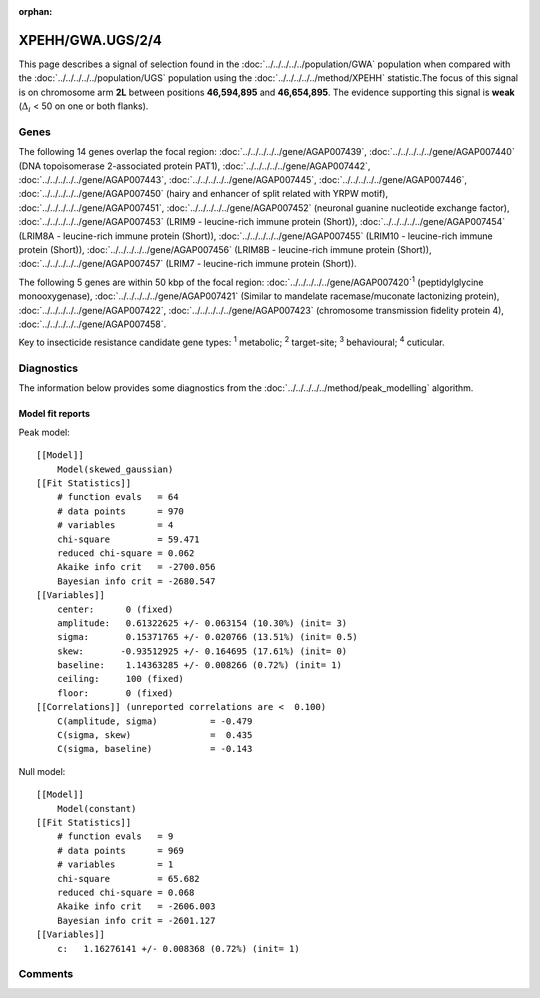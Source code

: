 :orphan:




XPEHH/GWA.UGS/2/4
=================

This page describes a signal of selection found in the
:doc:`../../../../../population/GWA` population
when compared with the :doc:`../../../../../population/UGS` population
using the :doc:`../../../../../method/XPEHH` statistic.The focus of this signal is on chromosome arm
**2L** between positions **46,594,895** and
**46,654,895**.
The evidence supporting this signal is
**weak** (:math:`\Delta_{i}` < 50 on one or both flanks).





.. raw:: html
    :file: peak_location.html

.. raw:: html

    <div class='bokeh-figure figure'><p class='caption'>
    <strong>Signal location</strong>. Blue markers show the values of the selection statistic.
    The dashed black line shows the fitted peak model. The shaded red area shows the focus of the
    selection signal. The shaded blue area shows the genomic region in linkage with the
    selection event. Use the mouse wheel or the controls at the top right of the plot to zoom
    in, and hover over genes to see gene names and descriptions.
    </p></div>

Genes
-----


The following 14 genes overlap the focal region: :doc:`../../../../../gene/AGAP007439`,  :doc:`../../../../../gene/AGAP007440` (DNA topoisomerase 2-associated protein PAT1),  :doc:`../../../../../gene/AGAP007442`,  :doc:`../../../../../gene/AGAP007443`,  :doc:`../../../../../gene/AGAP007445`,  :doc:`../../../../../gene/AGAP007446`,  :doc:`../../../../../gene/AGAP007450` (hairy and enhancer of split related with YRPW motif),  :doc:`../../../../../gene/AGAP007451`,  :doc:`../../../../../gene/AGAP007452` (neuronal guanine nucleotide exchange factor),  :doc:`../../../../../gene/AGAP007453` (LRIM9 - leucine-rich immune protein (Short)),  :doc:`../../../../../gene/AGAP007454` (LRIM8A - leucine-rich immune protein (Short)),  :doc:`../../../../../gene/AGAP007455` (LRIM10 - leucine-rich immune protein (Short)),  :doc:`../../../../../gene/AGAP007456` (LRIM8B - leucine-rich immune protein (Short)),  :doc:`../../../../../gene/AGAP007457` (LRIM7 - leucine-rich immune protein (Short)).



The following 5 genes are within 50 kbp of the focal
region: :doc:`../../../../../gene/AGAP007420`:sup:`1` (peptidylglycine monooxygenase),  :doc:`../../../../../gene/AGAP007421` (Similar to mandelate racemase/muconate lactonizing protein),  :doc:`../../../../../gene/AGAP007422`,  :doc:`../../../../../gene/AGAP007423` (chromosome transmission fidelity protein 4),  :doc:`../../../../../gene/AGAP007458`.


Key to insecticide resistance candidate gene types: :sup:`1` metabolic;
:sup:`2` target-site; :sup:`3` behavioural; :sup:`4` cuticular.



Diagnostics
-----------

The information below provides some diagnostics from the
:doc:`../../../../../method/peak_modelling` algorithm.

.. raw:: html

    <div class="figure">
    <img src="../../../../../_static/data/signal/XPEHH/GWA.UGS/2/4/peak_finding.png"/>
    <p class="caption"><strong>Selection signal in context</strong>. @@TODO</p>
    </div>

.. raw:: html

    <div class="figure">
    <img src="../../../../../_static/data/signal/XPEHH/GWA.UGS/2/4/peak_targetting.png"/>
    <p class="caption"><strong>Peak targetting</strong>. @@TODO</p>
    </div>

.. raw:: html

    <div class="figure">
    <img src="../../../../../_static/data/signal/XPEHH/GWA.UGS/2/4/peak_fit.png"/>
    <p class="caption"><strong>Peak fitting diagnostics</strong>. @@TODO</p>
    </div>

Model fit reports
~~~~~~~~~~~~~~~~~

Peak model::

    [[Model]]
        Model(skewed_gaussian)
    [[Fit Statistics]]
        # function evals   = 64
        # data points      = 970
        # variables        = 4
        chi-square         = 59.471
        reduced chi-square = 0.062
        Akaike info crit   = -2700.056
        Bayesian info crit = -2680.547
    [[Variables]]
        center:      0 (fixed)
        amplitude:   0.61322625 +/- 0.063154 (10.30%) (init= 3)
        sigma:       0.15371765 +/- 0.020766 (13.51%) (init= 0.5)
        skew:       -0.93512925 +/- 0.164695 (17.61%) (init= 0)
        baseline:    1.14363285 +/- 0.008266 (0.72%) (init= 1)
        ceiling:     100 (fixed)
        floor:       0 (fixed)
    [[Correlations]] (unreported correlations are <  0.100)
        C(amplitude, sigma)          = -0.479 
        C(sigma, skew)               =  0.435 
        C(sigma, baseline)           = -0.143 


Null model::

    [[Model]]
        Model(constant)
    [[Fit Statistics]]
        # function evals   = 9
        # data points      = 969
        # variables        = 1
        chi-square         = 65.682
        reduced chi-square = 0.068
        Akaike info crit   = -2606.003
        Bayesian info crit = -2601.127
    [[Variables]]
        c:   1.16276141 +/- 0.008368 (0.72%) (init= 1)



Comments
--------


.. raw:: html

    <div id="disqus_thread"></div>
    <script>
    
    (function() { // DON'T EDIT BELOW THIS LINE
    var d = document, s = d.createElement('script');
    s.src = 'https://agam-selection-atlas.disqus.com/embed.js';
    s.setAttribute('data-timestamp', +new Date());
    (d.head || d.body).appendChild(s);
    })();
    </script>
    <noscript>Please enable JavaScript to view the <a href="https://disqus.com/?ref_noscript">comments.</a></noscript>



